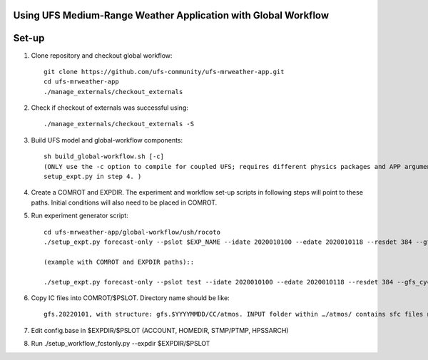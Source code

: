 Using UFS Medium-Range Weather Application with Global Workflow
^^^^^^^^^^^^^^^^^^^^^^^^^^^^^^^^^^^^^^^^^^^^^^^^^^^^^^^^^^^^^^^

Set-up
^^^^^^

1. Clone repository and checkout global workflow::

      git clone https://github.com/ufs-community/ufs-mrweather-app.git
      cd ufs-mrweather-app
      ./manage_externals/checkout_externals

2. Check if checkout of externals was successful using::

      ./manage_externals/checkout_externals -S

3. Build UFS model and global-workflow components::

      sh build_global-workflow.sh [-c]
      (ONLY use the -c option to compile for coupled UFS; requires different physics packages and APP argument when running
      setup_expt.py in step 4. )

4. Create a COMROT and EXPDIR. The experiment and workflow set-up scripts in following steps will point to these paths. Initial conditions will also need to be placed in COMROT.

5. Run experiment generator script::

      cd ufs-mrweather-app/global-workflow/ush/rocoto
      ./setup_expt.py forecast-only --pslot $EXP_NAME --idate 2020010100 --edate 2020010118 --resdet 384 --gfs_cyc 4 --comrot $PATH_TO_YOUR_COMROT_DIR --expdir $PATH_TO_YOUR_EXPDIR

      (example with COMROT and EXPDIR paths)::

      ./setup_expt.py forecast-only --pslot test --idate 2020010100 --edate 2020010118 --resdet 384 --gfs_cyc 4 --comrot /work/noaa/marine/Cameron.Book/ufs/COMROT --expdir /work/noaa/marine/Cameron.Book/ufs/EXPDIR

6. Copy IC files into COMROT/$PSLOT. Directory name should be like::
     
      gfs.20220101, with structure: gfs.$YYYYMMDD/CC/atmos. INPUT folder within …/atmos/ contains sfc files needed for GFS ATM to run.

7. Edit config.base in $EXPDIR/$PSLOT (ACCOUNT, HOMEDIR, STMP/PTMP, HPSSARCH)

8. Run ./setup_workflow_fcstonly.py --expdir $EXPDIR/$PSLOT



